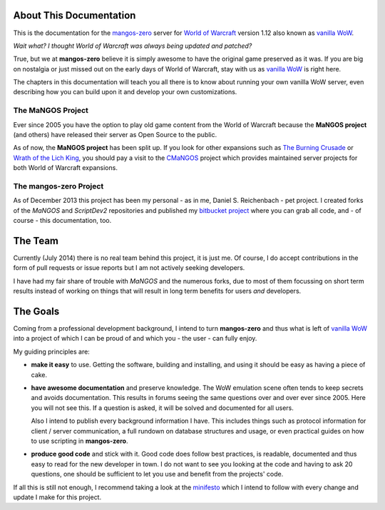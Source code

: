 ========================
About This Documentation
========================

This is the documentation for the `mangos-zero`_ server for `World of Warcraft`_
version 1.12 also known as `vanilla WoW`_.

*Wait what? I thought World of Warcraft was always being updated and patched?*

True, but we at **mangos-zero** believe it is simply awesome to have the original
game preserved as it was. If you are big on nostalgia or just missed out on the
early days of World of Warcraft, stay with us as `vanilla WoW`_ is right here.

The chapters in this documentation will teach you all there is to know about
running your own vanilla WoW server, even describing how you can build upon
it and develop your own customizations.

******************
The MaNGOS Project
******************

Ever since 2005 you have the option to play old game
content from the World of Warcraft because the **MaNGOS project** (and others)
have released their server as Open Source to the public.

As of now, the **MaNGOS project** has been split up. If you look for other
expansions such as `The Burning Crusade`_ or `Wrath of the Lich King`_, you
should pay a visit to the `CMaNGOS`_ project which provides maintained
server projects for both World of Warcraft expansions.

***********************
The mangos-zero Project
***********************

As of December 2013 this project has been my personal - as in me, Daniel S.
Reichenbach - pet project. I created forks of the *MaNGOS* and *ScriptDev2*
repositories and published my `bitbucket project`_ where you can grab all
code, and - of course - this documentation, too.

========
The Team
========

Currently (July 2014) there is no real team behind this project, it is just
me. Of course, I do accept contributions in the form of pull requests or
issue reports but I am not actively seeking developers.

I have had my fair share of trouble with *MaNGOS* and the numerous forks,
due to most of them focussing on short term results instead of working on
things that will result in long term benefits for users *and* developers.

=========
The Goals
=========

Coming from a professional development background, I intend to turn **mangos-zero**
and thus what is left of `vanilla WoW`_ into a project of which I can be
proud of and which you - the user - can fully enjoy.

My guiding principles are:

* **make it easy** to use. Getting the software, building and installing,
  and using it should be easy as having a piece of cake.
* **have awesome documentation** and preserve knowledge. The WoW emulation scene
  often tends to keep secrets and avoids documentation. This results in
  forums seeing the same questions over and over ever since 2005. Here
  you will not see this. If a question is asked, it will be solved and
  documented for all users.

  Also I intend to publish every background information I have. This includes
  things such as protocol information for client / server communication,
  a full rundown on database structures and usage, or even practical
  guides on how to use scripting in **mangos-zero**.
* **produce good code** and stick with it. Good code does follow best
  practices, is readable, documented and thus easy to read for the new
  developer in town. I do not want to see you looking at the code and
  having to ask 20 questions, one should be sufficient to let you use
  and benefit from the projects' code.

If all this is still not enough, I recommend taking a look at the
`minifesto`_ which I intend to follow with every change and update I
make for this project.

.. _mangos-zero: http://getmangos.com/
.. _bitbucket project: http://bitbucket.org/mangoszero

.. _CMaNGOS: http://cmangos.net/

.. _World of Warcraft: http://worldofwarcraft.com/
.. _vanilla WoW: http://blizzard.com/games/wow/
.. _The Burning Crusade: http://blizzard.com/games/burningcrusade/
.. _Wrath of the Lich King: http://blizzard.com/games/wrath/

.. _minifesto: http://minifesto.org/
